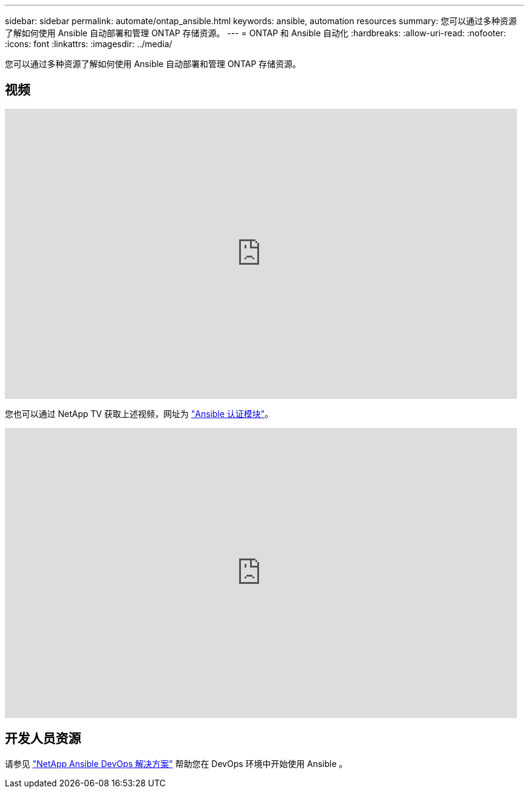 ---
sidebar: sidebar 
permalink: automate/ontap_ansible.html 
keywords: ansible, automation resources 
summary: 您可以通过多种资源了解如何使用 Ansible 自动部署和管理 ONTAP 存储资源。 
---
= ONTAP 和 Ansible 自动化
:hardbreaks:
:allow-uri-read: 
:nofooter: 
:icons: font
:linkattrs: 
:imagesdir: ../media/


[role="lead"]
您可以通过多种资源了解如何使用 Ansible 自动部署和管理 ONTAP 存储资源。



== 视频

video::L5DZBV_Sg9E[youtube,width=848,height=480]
您也可以通过 NetApp TV 获取上述视频，网址为 link:https://tv.netapp.com/detail/video/6217195551001["Ansible 认证模块"^]。

video::ZlmQ5IuVZD8[youtube,width=848,height=480]


== 开发人员资源

请参见 link:https://www.netapp.com/devops-solutions/ansible/["NetApp Ansible DevOps 解决方案"^] 帮助您在 DevOps 环境中开始使用 Ansible 。
